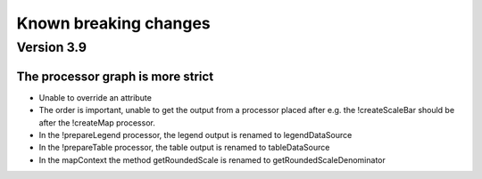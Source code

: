 Known breaking changes
======================

Version 3.9
-----------

The processor graph is more strict
~~~~~~~~~~~~~~~~~~~~~~~~~~~~~~~~~~

- Unable to override an attribute
- The order is important, unable to get the output from a processor placed after
  e.g. the !createScaleBar should be after the !createMap processor.
- In the !prepareLegend processor, the legend output is renamed to legendDataSource
- In the !prepareTable processor, the table output is renamed to tableDataSource
- In the mapContext the method getRoundedScale is renamed to getRoundedScaleDenominator
